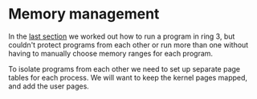 * Memory management

  In the [[file:02-userspace.org][last section]] we worked out how to run a program in ring 3,
but couldn't protect programs from each other or run more than one
without having to manually choose memory ranges for each program.

To isolate programs from each other we need to set up separate
page tables for each process. We will want to keep the kernel
pages mapped, and add the user pages.




